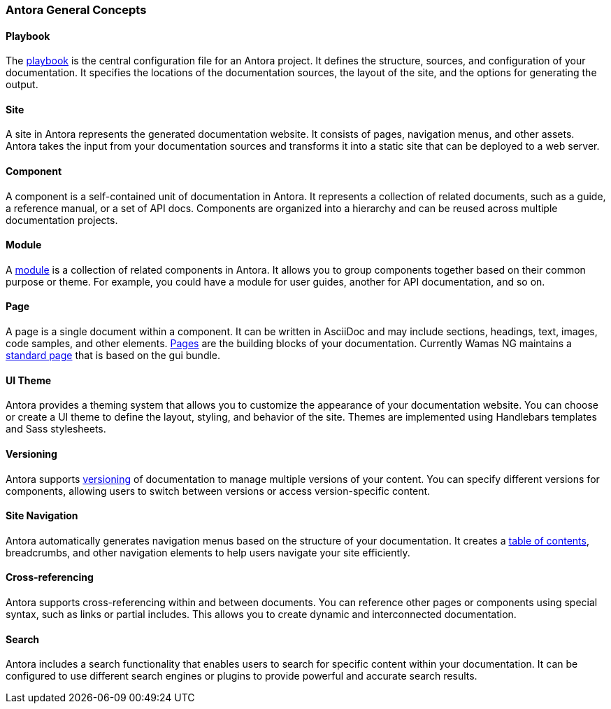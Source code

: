 === Antora General Concepts

==== Playbook
The xref:howto:playbook-site-keys.adoc[playbook]  is the central configuration file for an Antora project. It defines the structure, sources, and configuration of your documentation. 
It specifies the locations of the documentation sources, the layout of the site, and the options for generating the output.

==== Site
A site in Antora represents the generated documentation website. It consists of pages, navigation menus, and other assets. 
Antora takes the input from your documentation sources and transforms it into a static site that can be deployed to a web server.
 
==== Component
A component is a self-contained unit of documentation in Antora. It represents a collection of related documents, such as a guide, a reference manual, or a set of API docs. 
Components are organized into a hierarchy and can be reused across multiple documentation projects.

==== Module
A xref:howto:module-site-keys.adoc[module] is a collection of related components in Antora. It allows you to group components together based on their common purpose or theme. For example, you could have a module for user guides, another for API documentation, and so on.

==== Page
A page is a single document within a component. It can be written in AsciiDoc and may include sections, headings, text, images, code samples, and other elements. xref:howto:including-pages.adoc[Pages] are the building blocks of your documentation. Currently Wamas NG maintains a xref:howto:basic-page.adoc[standard page] that is based on the gui bundle.

==== UI Theme
Antora provides a theming system that allows you to customize the appearance of your documentation website. You can choose or create a UI theme to define the layout, styling, and behavior of the site. Themes are implemented using Handlebars templates and Sass stylesheets.

==== Versioning
Antora supports xref:howto:basic-versioning.adoc[versioning] of documentation to manage multiple versions of your content. You can specify different versions for components, allowing users to switch between versions or access version-specific content.

==== Site Navigation
Antora automatically generates navigation menus based on the structure of your documentation. It creates a xref:howto:navigation.adoc[table of contents], breadcrumbs, and other navigation elements to help users navigate your site efficiently.

==== Cross-referencing
Antora supports cross-referencing within and between documents. You can reference other pages or components using special syntax, such as links or partial includes. This allows you to create dynamic and interconnected documentation.

==== Search
Antora includes a search functionality that enables users to search for specific content within your documentation. It can be configured to use different search engines or plugins to provide powerful and accurate search results.